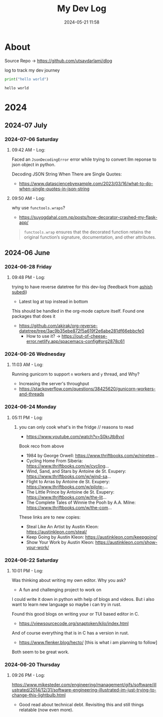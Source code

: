 #+TITLE: My Dev Log
#+date: 2024-05-21 11:58  
#+REVERSE_DATETREE_DATE_FORMAT: %Y-%m-%d %A
#+REVERSE_DATETREE_MONTH_FORMAT: %Y-%m %B
#+REVERSE_DATETREE_YEAR_FORMAT: %Y
#+REVERSE_DATETREE_USE_WEEK_TREE: nil
#+STARTUP: content
#+STARTUP: latexpreview
#+OPTIONS: broken-links:t
#+OPTIONS: toc:3
#+OPTIONS: num:0
#+EXPORT_FILE_NAME: index.html
#+HTML_HEAD: <link rel="stylesheet" href="main.css" type="text/css"/>


* About 

Source Repo -> https://github.com/utsavdarlami/dlog

log to track my dev journey

#+begin_src python :results output :exports both 
print("hello world")
#+end_src

#+RESULTS:
: hello world

* 2024
:PROPERTIES:
:ID:       FA0EB693-A451-4F5D-A449-8061DA49EC5C
:END:

** 2024-07 July
:PROPERTIES:
:ID:       957DEC6C-670A-4077-9EA7-45D1D8E8E586
:END:

*** 2024-07-06 Saturday

**** 09:42 AM - Log:
:LOGBOOK:
CLOCK: [2024-07-06 Sat 09:42]--[2024-07-06 Sat 09:47] =>  0:05
:END:


Faced an ~JsonDecodingError~ error while trying to convert llm reponse to json object in python.

Decoding JSON String When There are Single Quotes:
 - https://www.datasciencebyexample.com/2023/03/16/what-to-do-when-single-quotes-in-json-string

**** 09:50 AM - Log:
:LOGBOOK:
CLOCK: [2024-07-06 Sat 09:50]--[2024-07-06 Sat 09:54] =>  0:04
:END:

why use ~functools.wraps~?
- https://suyogdahal.com.np/posts/how-decorator-crashed-my-flask-app/
#+BEGIN_QUOTE
~functools.wrap~ ensures that the decorated function retains the original function’s signature, documentation, and other attributes.
#+END_QUOTE

** 2024-06 June
:PROPERTIES:
:ID:       DEDBD5FD-A0E6-425B-AB28-D526CEBDCFB7
:END:
*** 2024-06-28 Friday

**** 09:48 PM - Log:
:LOGBOOK:
CLOCK: [2024-06-28 Fri 21:48]--[2024-06-28 Fri 21:50] =>  0:02
:END:

trying to have reverse datetree for this dev-log (feedback from [[https://asubedi.com.np/][ashish subedi]])
- Latest log at top instead in bottom

This should be handled in the org-mode capture itself.
Found one packages that does it
- https://github.com/akirak/org-reverse-datetree/tree/3ac9b35ebe872f5a619f2e6abe281df66ebbcfe0
  - How to use it? -> https://out-of-cheese-error.netlify.app/spacemacs-config#org2878c61
 

*** 2024-06-26 Wednesday

**** 11:03 AM - Log:
:LOGBOOK:
CLOCK: [2024-06-26 Wed 11:03]--[2024-06-26 Wed 11:04] =>  0:01
:END:

Running gunicorn to support ~n~ workers and ~y~ thread, and Why?
- Increasing the server's throughput
- https://stackoverflow.com/questions/38425620/gunicorn-workers-and-threads
  
*** 2024-06-24 Monday

**** 05:11 PM - Log:
:LOGBOOK:
CLOCK: [2024-06-24 Mon 17:11]--[2024-06-24 Mon 17:12] =>  0:01
:END:

***** you can only cook what's in the fridge // reasons to read

- https://www.youtube.com/watch?v=S0krJtb8vxI

Book reco from above
- 1984 by George Orwell: https://www.thriftbooks.com/w/ninetee...
- Cycling Home From Siberia: https://www.thriftbooks.com/w/cycling...
- Wind, Sand, and Stars by Antoine de St. Exupery: https://www.thriftbooks.com/w/wind-sa...
- Flight to Arras by Antoine de St. Exupery: https://www.thriftbooks.com/w/pilote-...
- The Little Prince by Antoine de St. Exupery: https://www.thriftbooks.com/w/the-lit...
- The Complete Tales of Winnie the Pooh by A.A. Milne: https://www.thriftbooks.com/w/the-com...

These links are to new copies:

- Steal Like An Artist by Austin Kleon: https://austinkleon.com/steal/
- Keep Going by Austin Kleon: https://austinkleon.com/keepgoing/
- Show Your Work by Austin Kleon: https://austinkleon.com/show-your-work/

*** 2024-06-22 Saturday

**** 10:01 PM - Log:
:LOGBOOK:
CLOCK: [2024-06-22 Sat 22:01]--[2024-06-22 Sat 22:05] =>  0:04
:END:

Was thinking about writing my own editor. Why you ask?
- A fun and challenging project to work on

I could write it down in python with help of blogs and videos. But i also want to learn new language so maybe i can try in rust.

Found this good blogs on writing your or TUI based editor in C.
- https://viewsourcecode.org/snaptoken/kilo/index.html
And of course everything that is in C has a version in rust.
- https://www.flenker.blog/hecto/ [this is what i am planning to follow]

Both seem to be great work.

*** 2024-06-20 Thursday

**** 09:26 PM - Log:
:LOGBOOK:
CLOCK: [2024-06-20 Thu 21:26]--[2024-06-20 Thu 21:31] =>  0:05
:END:

https://www.mikesteder.com/engineering/management/gifs/software/illustrated/2014/12/31/software-engineering-illustrated-im-just-trying-to-change-this-lightbulb.html
- Good read about technical debt. Revisiting this and still things relatable (now even more).

